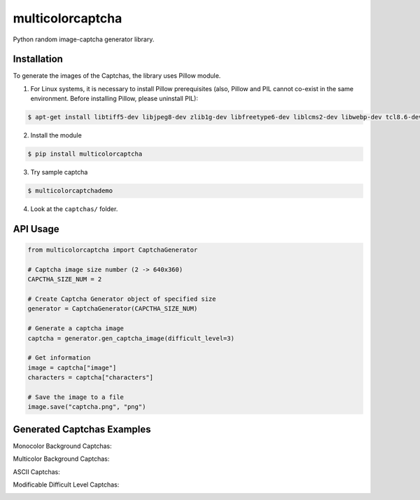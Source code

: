 multicolorcaptcha
============================

Python random image-captcha generator library.

Installation
------------

To generate the images of the Captchas, the library uses Pillow module.

1. For Linux systems, it is necessary to install Pillow prerequisites (also, Pillow and PIL cannot co-exist in the same environment. Before installing Pillow, please uninstall PIL):

.. code-block:: bash

   $ apt-get install libtiff5-dev libjpeg8-dev zlib1g-dev libfreetype6-dev liblcms2-dev libwebp-dev tcl8.6-dev tk8.6-dev python3-tk

2. Install the module

.. code-block:: bash

   $ pip install multicolorcaptcha

3. Try sample captcha

.. code-block:: bash

   $ multicolorcaptchademo

4. Look at the ``captchas/`` folder.

API Usage
---------

.. code-block:: python

   from multicolorcaptcha import CaptchaGenerator

   # Captcha image size number (2 -> 640x360)
   CAPCTHA_SIZE_NUM = 2

   # Create Captcha Generator object of specified size
   generator = CaptchaGenerator(CAPCTHA_SIZE_NUM)

   # Generate a captcha image
   captcha = generator.gen_captcha_image(difficult_level=3)

   # Get information
   image = captcha["image"]
   characters = captcha["characters"]

   # Save the image to a file
   image.save("captcha.png", "png")

Generated Captchas Examples
---------------------------

Monocolor Background Captchas:

.. image:: https://github.com/J-Rios/multicolorcaptcha/raw/master/images/Monocolor_Background.png
   :alt: Monocolor Captcha

Multicolor Background Captchas:

.. image:: https://github.com/J-Rios/multicolorcaptcha/raw/master/images/Multicolor_Background.png
   :alt: Multicolor Captcha

ASCII Captchas:

.. image:: https://github.com/J-Rios/multicolorcaptcha/raw/master/images/Ascii.png
   :alt: Multicolor Captcha

Modificable Difficult Level Captchas:

.. image:: https://github.com/J-Rios/multicolorcaptcha/raw/master/images/Max_Complex.png
   :alt: Multicolor Captcha
